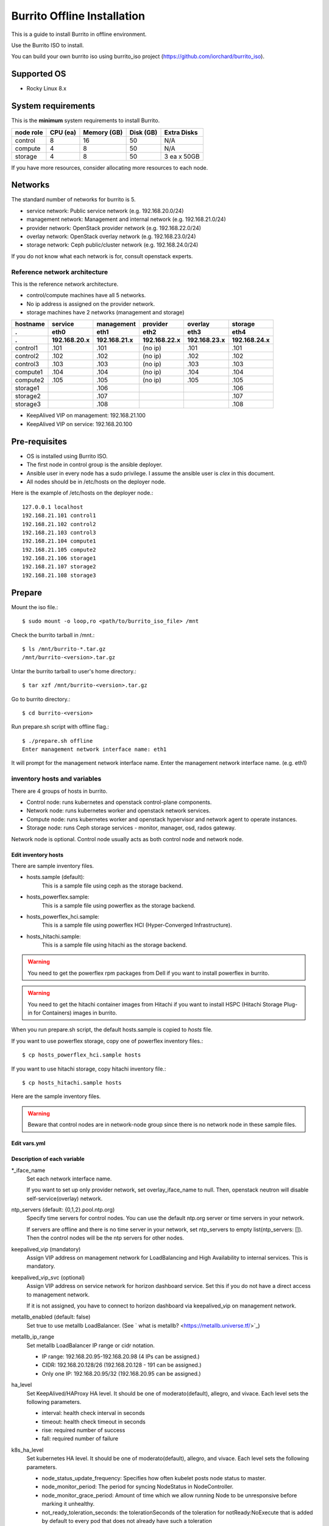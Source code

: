 Burrito Offline Installation
============================

This is a guide to install Burrito in offline environment.

Use the Burrito ISO to install.

You can build your own burrito iso using burrito_iso project
(https://github.com/iorchard/burrito_iso).

Supported OS
-------------

* Rocky Linux 8.x

System requirements
--------------------

This is the **minimum** system requirements to install Burrito.

=========  ============ ============ ============ ===================
node role    CPU (ea)    Memory (GB)  Disk (GB)     Extra Disks
=========  ============ ============ ============ ===================
control     8               16          50          N/A
compute     4                8          50          N/A
storage     4                8          50          3 ea x 50GB
=========  ============ ============ ============ ===================

If you have more resources, consider allocating more resources to each node.

Networks
-----------

The standard number of networks for burrito is 5.

* service network: Public service network (e.g. 192.168.20.0/24)
* management network: Management and internal network (e.g. 192.168.21.0/24)
* provider network: OpenStack provider network (e.g. 192.168.22.0/24)
* overlay network: OpenStack overlay network (e.g. 192.168.23.0/24)
* storage network: Ceph public/cluster network (e.g. 192.168.24.0/24)

If you do not know what each network is for, consult openstack experts.

Reference network architecture
++++++++++++++++++++++++++++++

This is the reference network architecture.

* control/compute machines have all 5 networks.
* No ip address is assigned on the provider network.
* storage machines have 2 networks (management and storage)

========  ============ ============ ============ ============ ============
hostname  service      management   provider     overlay      storage
--------  ------------ ------------ ------------ ------------ ------------
 .        eth0         eth1         eth2         eth3         eth4
 .        192.168.20.x 192.168.21.x 192.168.22.x 192.168.23.x 192.168.24.x 
========  ============ ============ ============ ============ ============
control1  .101          .101          (no ip)     .101           .101
control2  .102          .102          (no ip)     .102           .102
control3  .103          .103          (no ip)     .103           .103
compute1  .104          .104          (no ip)     .104           .104
compute2  .105          .105          (no ip)     .105           .105
storage1                .106                                     .106
storage2                .107                                     .107
storage3                .108                                     .108
========  ============ ============ ============ ============ ============

* KeepAlived VIP on management: 192.168.21.100
* KeepAlived VIP on service: 192.168.20.100

Pre-requisites
---------------

* OS is installed using Burrito ISO.
* The first node in control group is the ansible deployer.
* Ansible user in every node has a sudo privilege. I assume the ansible user
  is `clex` in this document.
* All nodes should be in /etc/hosts on the deployer node.

Here is the example of /etc/hosts on the deployer node.::

   127.0.0.1 localhost
   192.168.21.101 control1
   192.168.21.102 control2 
   192.168.21.103 control3 
   192.168.21.104 compute1 
   192.168.21.105 compute2 
   192.168.21.106 storage1 
   192.168.21.107 storage2 
   192.168.21.108 storage3 

Prepare
--------

Mount the iso file.::

   $ sudo mount -o loop,ro <path/to/burrito_iso_file> /mnt

Check the burrito tarball in /mnt.::

   $ ls /mnt/burrito-*.tar.gz
   /mnt/burrito-<version>.tar.gz

Untar the burrito tarball to user's home directory.::

   $ tar xzf /mnt/burrito-<version>.tar.gz

Go to burrito directory.::

   $ cd burrito-<version>

Run prepare.sh script with offline flag.::

   $ ./prepare.sh offline
   Enter management network interface name: eth1

It will prompt for the management network interface name. 
Enter the management network interface name. (e.g. eth1)

inventory hosts and variables
+++++++++++++++++++++++++++++

There are 4 groups of hosts in burrito.

* Control node: runs kubernetes and openstack control-plane components.
* Network node: runs kubernetes worker and openstack network services.
* Compute node: runs kubernetes worker and openstack hypervisor and network
  agent to operate instances.
* Storage node: runs Ceph storage services - monitor, manager, osd,
  rados gateway.

Network node is optional.
Control node usually acts as both control node and network node.

Edit inventory hosts
^^^^^^^^^^^^^^^^^^^^^

There are sample inventory files.

* hosts.sample (default):
    This is a sample file using ceph as the storage backend.
* hosts_powerflex.sample:
    This is a sample file using powerflex as the storage backend.
* hosts_powerflex_hci.sample:
    This is a sample file using powerflex HCI (Hyper-Converged Infrastructure).
* hosts_hitachi.sample:
    This is a sample file using hitachi as the storage backend.

.. warning::
    You need to get the powerflex rpm packages from Dell if you want to install
    powerflex in burrito.

.. warning::
    You need to get the hitachi container images from Hitachi if you want to 
    install HSPC (Hitachi Storage Plug-in for Containers) images in burrito.

When you run prepare.sh script, the default hosts.sample is copied to 
*hosts* file.

If you want to use powerflex storage, copy one of powerflex inventory files.::

   $ cp hosts_powerflex_hci.sample hosts

If you want to use hitachi storage, copy hitachi inventory file.::

   $ cp hosts_hitachi.sample hosts

Here are the sample inventory files.

.. collapse:: the default inventory file

   .. code-block::
      :linenos:

      control1 ip=192.168.21.101 ansible_connection=local ansible_python_interpreter=/usr/bin/python3
      control2 ip=192.168.21.102
      control3 ip=192.168.21.103
      compute1 ip=192.168.21.104
      compute2 ip=192.168.21.105
      storage1 ip=192.168.21.106
      storage2 ip=192.168.21.107
      storage3 ip=192.168.21.108

      # ceph nodes
      [mons]
      storage[1:3]

      [mgrs]
      storage[1:3]

      [osds]
      storage[1:3]

      [rgws]
      storage[1:3]

      [clients]
      control[1:3]
      compute[1:2]

      # kubernetes nodes
      [kube_control_plane]
      control[1:3]

      [kube_node]
      control[1:3]
      compute[1:2]

      # openstack nodes
      [controller-node]
      control[1:3]

      [network-node]
      control[1:3]

      [compute-node]
      compute[1:2]

      ###################################################
      ## Do not touch below if you are not an expert!!! #
      ###################################################

.. collapse:: the powerflex inventory file

   .. code-block::
      :linenos:

      control1 ip=192.168.21.101 ansible_connection=local ansible_python_interpreter=/usr/bin/python3
      control2 ip=192.168.21.102
      control3 ip=192.168.21.103
      compute1 ip=192.168.21.104
      compute2 ip=192.168.21.105
      storage1 ip=192.168.21.106
      storage2 ip=192.168.21.107
      storage3 ip=192.168.21.108

      # ceph nodes
      [mons]
      [mgrs]
      [osds]
      [rgws]
      [clients]

      # powerflex nodes
      [mdm]
      storage[1:3]

      [sds]
      storage[1:3]

      [sdc]
      control[1:3]
      compute[1:2]

      [gateway]
      storage[1:2]

      [presentation]
      storage3

      # kubernetes nodes
      [kube_control_plane]
      control[1:3]

      [kube_node]
      control[1:3]
      compute[1:2]

      # openstack nodes
      [controller-node]
      control[1:3]

      [network-node]
      control[1:3]

      [compute-node]
      compute[1:2]

      ###################################################
      ## Do not touch below if you are not an expert!!! #
      ###################################################

.. collapse:: the powerflex HCI inventory file

   .. code-block::
      :linenos:

      pfx-1 ip=192.168.21.131 ansible_connection=local ansible_python_interpreter=/usr/bin/python3
      pfx-2 ip=192.168.21.132
      pfx-3 ip=192.168.21.133

      # ceph nodes
      [mons]
      [mgrs]
      [osds]
      [rgws]
      [clients]

      # powerflex nodes
      [mdm]
      pfx-[1:3]

      [sds]
      pfx-[1:3]

      [sdc]
      pfx-[1:3]

      [gateway]
      pfx-[1:2]

      [presentation]
      pfx-3

      # kubernetes nodes
      [kube_control_plane]
      pfx-[1:3]

      [kube_node]
      pfx-[1:3]

      # openstack nodes
      [controller-node]
      pfx-[1:3]

      [network-node]
      pfx-[1:3]

      [compute-node]
      pfx-[1:3]

      ###################################################
      ## Do not touch below if you are not an expert!!! #
      ###################################################

.. collapse:: the hitachi inventory file

   .. code-block::
      :linenos:

      control1 ip=192.168.21.101 ansible_connection=local ansible_python_interpreter=/usr/bin/python3
      control2 ip=192.168.21.102
      control3 ip=192.168.21.103
      compute1 ip=192.168.21.104
      compute2 ip=192.168.21.105
      storage1 ip=192.168.21.106
      storage2 ip=192.168.21.107
      storage3 ip=192.168.21.108
      
      # ceph nodes
      [mons]
      [mgrs]
      [osds]
      [rgws]
      [clients]
      
      # kubernetes nodes
      [kube_control_plane]
      control[1:3]
      
      [kube_node]
      control[1:3]
      compute[1:2]
      
      # openstack nodes
      [controller-node]
      control[1:3]
      
      [network-node]
      control[1:3]
      
      [compute-node]
      compute[1:2]
      
      ###################################################
      ## Do not touch below if you are not an expert!!! #
      ###################################################


.. warning::
   Beware that control nodes are in network-node group since there is no
   network node in these sample files.

Edit vars.yml
^^^^^^^^^^^^^^

.. code-block:: yaml
   :linenos:

   ---
   ### define network interface names
   # set overlay_iface_name to null if you do not want to set up overlay network.
   # then, only provider network will be set up.
   svc_iface_name: eth0
   mgmt_iface_name: eth1
   provider_iface_name: eth2
   overlay_iface_name: eth3
   storage_iface_name: eth4
   
   ### ntp
   # Specify time servers for control nodes.
   # You can use the default ntp.org servers or time servers in your network.
   # If servers are offline and there is no time server in your network,
   #   set ntp_servers to empty list.
   #   Then, the control nodes will be the ntp servers for other nodes.
   # ntp_servers: []
   ntp_servers:
     - 0.pool.ntp.org
     - 1.pool.ntp.org
     - 2.pool.ntp.org
   
   ### keepalived VIP on management network (mandatory)
   keepalived_vip: ""
   # keepalived VIP on service network (optional)
   # Set this if you do not have a direct access to management network
   # so you need to access horizon dashboard through service network.
   keepalived_vip_svc: ""
   
   ### metallb
   # To use metallb LoadBalancer, set this to true
   metallb_enabled: false
   # set up MetalLB LoadBalancer IP range or cidr notation
   # IP range: 192.168.20.95-192.168.20.98 (4 IPs can be assigned.)
   # CIDR: 192.168.20.128/26 (192.168.20.128 - 191 can be assigned.)
   # Only one IP: 192.168.20.95/32
   metallb_ip_range:
     - "192.168.20.95-192.168.20.98"
   
   ### HA tuning
   # ha levels: moderato, allegro, and vivace
   # moderato: default liveness update and failover response
   # allegro: faster liveness update and failover response
   # vivace: fastest liveness update and failover response
   ha_level: "moderato"
   k8s_ha_level: "moderato"
   
   ### storage
   # storage backends: ceph and(or) netapp
   # If there are multiple backends, the first one is the default backend.
   storage_backends:
     - ceph
     - netapp
     - powerflex
     - hitachi
   
   # ceph: set ceph configuration in group_vars/all/ceph_vars.yml
   # netapp: set netapp configuration in group_vars/all/netapp_vars.yml
   # powerflex: set powerflex configuration in group_vars/all/powerflex_vars.yml
   # hitachi: set hitachi configuration in group_vars/all/hitachi_vars.yml

   ###################################################
   ## Do not edit below if you are not an expert!!!  #
   ###################################################

Description of each variable
^^^^^^^^^^^^^^^^^^^^^^^^^^^^^

\*_iface_name
  Set each network interface name.

  If you want to set up only provider network, set overlay_iface_name to null.
  Then, openstack neutron will disable self-service(overlay) network.

ntp_servers (default: {0,1,2}.pool.ntp.org)
  Specify time servers for control nodes.
  You can use the default ntp.org server or time servers in your network.

  If servers are offline and there is no time server in your network,
  set ntp_servers to empty list(ntp_servers: []). Then the control nodes
  will be the ntp servers for other nodes.

keepalived_vip (mandatory)
  Assign VIP address on management network for LoadBalancing and 
  High Availability to internal services. This is mandatory.

keepalived_vip_svc (optional)
  Assign VIP address on service network for horizon dashboard service.
  Set this if you do not have a direct access to management network.

  If it is not assigned, you have to connect to horizon dashboard via
  keepalived_vip on management network.

metallb_enabled (default: false)
  Set true to use metallb LoadBalancer.
  (See ` what is metallb? <https://metallb.universe.tf/>`_)

metallb_ip_range
  Set metallb LoadBalancer IP range or cidr notation.

  * IP range: 192.168.20.95-192.168.20.98 (4 IPs can be assigned.)
  * CIDR: 192.168.20.128/26 (192.168.20.128 - 191 can be assigned.)
  * Only one IP: 192.168.20.95/32 (192.168.20.95 can be assigned.)

ha_level
  Set KeepAlived/HAProxy HA level.
  It should be one of moderato(default), allegro, and vivace.
  Each level sets the following parameters.

  * interval: health check interval in seconds
  * timeout: health check timeout in seconds
  * rise: required number of success
  * fall: required number of failure 

k8s_ha_level
  Set kubernetes HA level.
  It should be one of moderato(default), allegro, and vivace.
  Each level sets the following parameters.

  * node_status_update_frequency: 
    Specifies how often kubelet posts node status to master.
  * node_monitor_period:
    The period for syncing NodeStatus in NodeController.
  * node_monitor_grace_period:
    Amount of time which we allow running Node to be unresponsive before
    marking it unhealthy.
  * not_ready_toleration_seconds:
    the tolerationSeconds of the toleration for notReady:NoExecute that is 
    added by default to every pod that does not already have such a toleration
  * unreachable_toleration_seconds:
    the tolerationSeconds of the toleration for unreachable:NoExecute that is
    added by default to every pod that does not already have such a toleration
  * kubelet_shutdown_grace_period:
    the total duration that the node should delay the shutdown by
  * kubelet_shutdown_grace_period_critical_pods:
    the duration used to terminate critical pods during a node shutdown

storage_backends
  Burrito supports the following storage backends -
  ceph, netapp, powerflex, and hitachi.

  If there are multiple backends, the first one is the default backend.
  It means the default storageclass, glance store and the default cinder 
  volume type is the first backend.

  The Persistent Volumes in k8s are created on the default backend
  if you do not specify the storageclass name.

  The volumes in openstack are created on the default backend
  if you do not specify the volume type.

storage variables
+++++++++++++++++

ceph
^^^^^

If ceph is in storage_backends, 
run lsblk command on storage nodes to get the device names.

.. code-block:: shell

   storage1$ lsblk -p
   NAME        MAJ:MIN RM SIZE RO TYPE MOUNTPOINT
   /dev/sda      8:0    0  50G  0 disk 
   └─/dev/sda1   8:1    0  50G  0 part /
   /dev/sdb      8:16   0  50G  0 disk 
   /dev/sdc      8:32   0  50G  0 disk 
   /dev/sdd      8:48   0  50G  0 disk 

In this case, /dev/sda is the OS disk and /dev/sd{b,c,d} are for ceph
OSD disks.

Edit group_vars/all/ceph_vars.yml.

.. code-block::
   :linenos:

   ---
   # ceph config
   lvm_volumes:
     - data: /dev/sdb
     - data: /dev/sdc
     - data: /dev/sdd
   ...

netapp
^^^^^^^

If netapp is in storage_backends, edit group_vars/all/netapp_vars.yml.

.. code-block::
   :linenos:

   ---
   netapp:
     - name: netapp1
       managementLIF: "192.168.100.230"
       dataLIF: "192.168.140.19"
       svm: "svm01"
       username: "admin"
       password: "<netapp_admin_password>"
       nfsMountOptions: "lookupcache=pos"
       shares:
         - /dev03
   ...

You can add nfsvers in nfsMountOptions to use the specific nfs version.

For example, if you want to use nfs version 4.0, put nfsvers=4.0 in
nfsMountOptions (nfsMountOptions: "nfsvers=4.0,lookupcache=pos").
Then, you should check if nfs version 4 is enabled in NetApp NFS storage.

If you do not know what these variables are, contact a Netapp engineer.

powerflex
^^^^^^^^^^

If powerflex is in storage_backends,
run lsblk command on storage nodes to get the device names.

.. code-block::
   :linenos:

   storage1$ lsblk -p
   NAME        MAJ:MIN RM SIZE RO TYPE MOUNTPOINT
   /dev/sda      8:0    0  50G  0 disk
   └─/dev/sda1   8:1    0  50G  0 part /
   /dev/sdb      8:16   0  50G  0 disk
   /dev/sdc      8:32   0  50G  0 disk
   /dev/sdd      8:48   0  50G  0 disk

In this case, /dev/sda is the OS disk and /dev/sd{b,c,d} are for powerflex
SDS disks.

Edit group_vars/all/powerflex_vars.yml.

.. code-block::
   :linenos:

   # MDM VIPs on storage networks
   mdm_ip:
     - "192.168.24.100"
   storage_iface_names:
     - eth4
   sds_devices:
     - /dev/sdb
     - /dev/sdc
     - /dev/sdd

   #
   # Do Not Edit below
   #

If you do not know what these variables are, contact a Dell engineer.

hitachi
^^^^^^^

Before using Hitachi Storage in Burrito,
you must manually set up Host Groups and Host Mode Options.

Please refer to the
:doc:`Hitachi Storage Manual Setup Guide <setup_hitachi_storage>`.

If hitachi is in storage_backends, edit group_vars/all/hitachi_vars.yml.

.. code-block::
   :linenos:

   ---
   # storage model: See hitachi_prefix_id below for your storage model
   hitachi_storage_model: vsp_e990
   
   ## k8s storageclass variables
   # Get hitachi storage serial number
   hitachi_serial_number: "<serial_number>"
   hitachi_pool_id: "0"
   # port_id to be used by k8s PV
   hitachi_port_id: "CL4-A"
   
   ## openstack cinder variables
   hitachi_san_ip: "<san_ip>"
   hitachi_san_login: "<san_login>"
   hitachi_san_password: "<san_password>"
   hitachi_ldev_range: "00:10:00-00:10:FF"
   hitachi_target_ports: "CL3-A"
   hitachi_compute_target_ports: "CL1-A,CL2-A,CL3-A,CL5-A,CL6-A"
   
   ########################
   # Do Not Edit below!!! #
   ########################

Contact a Hitachi engineer to get the information of the storage.

* hitachi_storage_model: Enter one of hitachi_prefix_id variable values.
* hitachi_serial_number: the 6-digit serial number
* hitachi_pool_id: Hitachi storage pool id
* hitachi_port_id: Port id for Kubernetes
* hitachi_san_ip: IP address of Hitachi controller
* hitachi_san_login: Username for Hitachi controller
* hitachi_san_password: Password for Hitachi controller
* hitachi_ldev_range: Range of the LDEV numbers in the format of 
  ‘aa:bb:cc-dd:ee:ff’ that can be used by the cinder driver.
* hitachi_target_ports: IDs of the storage ports used to attach volumes 
  to the control nodes
* hitachi_compute_target_ports: IDs of the storage ports used to attach 
  volumes to control and compute nodes

Create a vault secret file
+++++++++++++++++++++++++++

Create a vault file to encrypt passwords.::

   $ ./run.sh vault
   <user> password:
   openstack admin password:
   Encryption successful

Enter <user> password for ssh connection to other nodes.

Enter openstack admin password which will be used when you connect to 
openstack horizon dashboard.

Check the connectivity
++++++++++++++++++++++

Check the connections to other nodes.::

   $ ./run.sh ping

It should show SUCCESS on all nodes.

Install
--------

There should be no *failed* tasks in *PLAY RECAP* on each playbook run.

For example::

   PLAY RECAP *****************************************************************
   control1                   : ok=20   changed=8    unreachable=0    failed=0    skipped=0    rescued=0    ignored=0   
   control2                   : ok=19   changed=8    unreachable=0    failed=0    skipped=0    rescued=0    ignored=0   
   control3                   : ok=19   changed=8    unreachable=0    failed=0    skipped=0    rescued=0    ignored=0   

Each step has a verification process, so be sure to verify 
before proceeding to the next step. 

.. warning::
   **Never proceed to the next step if the verification fails.**

Step.1 Preflight
+++++++++++++++++

The Preflight installation step implements the following tasks.

* Set up a local yum repository.
* Configure NTP time servers and clients.
* Deploy the public ssh key to other nodes (if deploy_ssh_key is true).

Install
^^^^^^^

Run a preflight playbook.::

   $ ./run.sh preflight

Verify
^^^^^^

Check if the local yum repository is set up on all nodes.::

   $ sudo dnf repolist
   repo id                               repo name
   burrito                               Burrito Repo

Check if the ntp servers and clients are configured.

When you set ntp_servers to empty list (ntp_servers: []),
each control node should have other control nodes as time servers.::

   control1$ chronyc sources
   MS Name/IP address      Stratum Poll Reach LastRx Last sample               
   ========================================================================
   ^? control2             9   6   377   491   +397ms[ +397ms] +/-  382us
   ^? control3             9   6   377   490   -409ms[ -409ms] +/-  215us

Compute/storage nodes should have control nodes as time servers.::

   $ chronyc sources
   MS Name/IP address      Stratum Poll Reach LastRx Last sample               
   ========================================================================
   ^* control1             8   6   377    46    -15us[  -44us] +/-  212us
   ^- control2             9   6   377    47    -57us[  -86us] +/-  513us
   ^- control3             9   6   377    47    -97us[ -126us] +/-  674us

Step.2 HA 
++++++++++

The HA installation step implements the following tasks.

* Set up KeepAlived service.
* Set up HAProxy service.

KeepAlived and HAProxy services are the vital services for burrito platform.

The local container registry, local yum repository,
Ceph Rados Gateway services are dependent of them.

Install
^^^^^^^

Run a HA stack playbook.::

   $ ./run.sh ha

Verify
^^^^^^

Check if keepalived and haproxy are running on control nodes.::

   $ sudo systemctl status keepalived haproxy
   keepalived.service - LVS and VRRP High Availability Monitor
   ...
      Active: active (running) since Wed 2023-05-31 17:29:05 KST; 6min ago
   ...
   haproxy.service - HAProxy Load Balancer
   ...
      Active: active (running) since Wed 2023-05-31 17:28:52 KST; 8min ago

Check if keepalived_vip is created on the management interface 
in the first control node.::

   $ ip -br -4 address show dev eth1
   eth1             UP             192.168.21.101/24 192.168.21.100/32 

Check if keepalived_vip_svc is created on the service interface 
in the first control node if you set it up.::

   $ ip -br -4 address show dev eth0
   eth0             UP             192.168.20.101/24 192.168.20.100/32 

Step.3 Ceph
+++++++++++

Skip this step if ceph is **not** in storage_backends.

The Ceph installation step implements the following tasks.

* Install ceph server and client packages in storage nodes.
* Install ceph client packages in other nodes.
* Set up ceph monitor, manager, osd, rados gateway services on storage nodes.

Install
^^^^^^^

Run a ceph playbook if ceph is in storage_backends.::

   $ ./run.sh ceph

Verify
^^^^^^

Check ceph health after running ceph playbook.::

   $ sudo ceph health
   HEALTH_OK

It should show HEALTH_OK.

To get the detailed health status, run `sudo ceph -s` command.
It will show the output like this.::

   $ sudo ceph -s
     cluster:
       id:     cd7bdd5a-1814-4e6a-9e07-c2bdc3f53fea
       health: HEALTH_OK
    
     services:
       mon: 3 daemons, quorum storage1,storage2,storage3 (age 17h)
       mgr: storage2(active, since 17h), standbys: storage1, storage3
       osd: 9 osds: 9 up (since 17h), 9 in (since 17h)
       rgw: 3 daemons active (3 hosts, 1 zones)
    
     data:
       pools:   10 pools, 513 pgs
       objects: 2.54k objects, 7.3 GiB
       usage:   19 GiB used, 431 GiB / 450 GiB avail
       pgs:     513 active+clean

There are 4 services - mon, mgr, osd, and rgw.

Sometimes it could show `HEALTH_WARN <something> have recently crashed`.
Don't worry. it is mostly harmless warning.

List the crashes.::

   $ sudo ceph crash ls

Archive all crashes.::

   $ sudo ceph crash archive-all

Then, check ceph health again. It will show HEALTH_OK now.

Step.4 Kubernetes
+++++++++++++++++

The Kubernetes installation step implements the following tasks.

* Install kubernetes binaries in kubernetes nodes.
* Set up kubernetes control plane.
* Set up kubernete worker nodes.
* Set up the local registry in kube-system namespace.

Install
^^^^^^^

Run a k8s playbook.::

   $ ./run.sh k8s

Verify
^^^^^^

Check all nodes are in ready state.::

   $ sudo kubectl get nodes
   NAME       STATUS   ROLES           AGE   VERSION
   compute1   Ready    <none>          15m   v1.28.3
   compute2   Ready    <none>          15m   v1.28.3
   control1   Ready    control-plane   17m   v1.28.3
   control2   Ready    control-plane   16m   v1.28.3
   control3   Ready    control-plane   16m   v1.28.3


Step.5.1 Netapp
++++++++++++++++

Skip this step if netapp is **not** in storage_backends.

The Netapp installation step implements the following tasks.

* Install trident components in trident namespace.
* Set up a netapp backend.
* Create a netapp storageclass.

Install
^^^^^^^

Run a netapp playbook.::

   $ ./run.sh netapp

Verify
^^^^^^

Check if all pods are running and ready in trident namespace.::

   $ sudo kubectl get pods -n trident
   NAME                           READY   STATUS    RESTARTS   AGE
   trident-csi-6b96bb4f87-tw22r   6/6     Running   0          43s
   trident-csi-84g2x              2/2     Running   0          42s
   trident-csi-f6m8w              2/2     Running   0          42s
   trident-csi-klj7h              2/2     Running   0          42s
   trident-csi-kv9mw              2/2     Running   0          42s
   trident-csi-r8gqv              2/2     Running   0          43s

Check if netapp storageclass is created.::

   $ sudo kubectl get storageclass netapp
   NAME               PROVISIONER             RECLAIMPOLICY   VOLUMEBINDINGMODE   ALLOWVOLUMEEXPANSION   AGE
   netapp (default)   csi.trident.netapp.io   Delete          Immediate           true                   20h

Step.5.2 Powerflex
+++++++++++++++++++

Skip this step if powerflex is **not** in storage_backends.

The powerflex installation step implements the following tasks.

* Install powerflex rpm packages.
* Create powerflex MDM cluster.
* Configure gateway and presentation services.
* Set up Protection Domain, Storage Pool, and SDS devices.
* Install vxflexos controller and node in vxflexos namespace.
* Create a powerflex storageclass.

Install
^^^^^^^

Run a powerflex playbook.::

   $ ./run.sh powerflex

Verify
^^^^^^

Check if all pods are running and ready in vxflexos namespace.::

   $ sudo kubectl get pods -n vxflexos
   NAME                                   READY   STATUS    RESTARTS   AGE
   vxflexos-controller-744989794d-92bvf   5/5     Running   0          18h
   vxflexos-controller-744989794d-gblz2   5/5     Running   0          18h
   vxflexos-node-dh55h                    2/2     Running   0          18h
   vxflexos-node-k7kpb                    2/2     Running   0          18h
   vxflexos-node-tk7hd                    2/2     Running   0          18h

Check if powerflex storageclass is created.::

   $ sudo kubectl get storageclass powerflex
   NAME                  PROVISIONER                RECLAIMPOLICY   VOLUMEBINDINGMODE      ALLOWVOLUMEEXPANSION   AGE
   powerflex (default)   csi-vxflexos.dellemc.com   Delete          WaitForFirstConsumer   true                   20h

Step.5.3 Hitachi
+++++++++++++++++

Skip this step if hitachi is **not** in storage_backends.

The Hitachi installation step implements the following tasks.

* Install Hitachi Storage Plug-in for Containers (HSPC) in hspc-operator-system namespace.
* Create a hitachi storageclass.

Install
^^^^^^^

Run a hitachi playbook.::

   $ ./run.sh hitachi

Verify
^^^^^^

Check if all pods are running and ready in hspc-operator-system namespace.::

   $ sudo kubectl get pods -n hspc-operator-system
   NAME                                                READY   STATUS    RESTARTS        AGE
   hspc-csi-controller-7c4cbdccbc-sh7lz                6/6     Running   0               40s
   hspc-csi-node-2snpm                                 2/2     Running   0               42s
   hspc-csi-node-2t897                                 2/2     Running   0               42s
   hspc-csi-node-xd78f                                 2/2     Running   0               42s
   hspc-operator-controller-manager-599b69557b-6v9k7   1/1     Running   0               35s

Check if hitachi storageclass is created.::

   $ sudo kubectl get storageclass hitachi
   NAME                PROVISIONER            RECLAIMPOLICY   VOLUMEBINDINGMODE   ALLOWVOLUMEEXPANSION   AGE
   hitachi (default)   hspc.csi.hitachi.com   Delete          Immediate           true                   30s

Step.6 Patch
+++++++++++++

The Patch installation step implements the following tasks.

* Install ceph-csi driver if ceph is in storage_backends.
* Patch kube-apiserver.

Install
^^^^^^^

Run a patch playbook.::

   $ ./run.sh patch

Verify
^^^^^^

It will take some time to restart kube-apiserver after the patch.

Check if all pods are running and ready in kube-system namespace.

.. collapse:: pod list in kube-system namespace

   .. code-block:: shell

      $ sudo kubectl get pods -n kube-system
      NAME                                       READY STATUS    RESTARTS      AGE
      calico-kube-controllers-67c66cdbfb-rz8lz   1/1   Running   0             60m
      calico-node-28k2c                          1/1   Running   0             60m
      calico-node-7cj6z                          1/1   Running   0             60m
      calico-node-99s5j                          1/1   Running   0             60m
      calico-node-tnmht                          1/1   Running   0             60m
      calico-node-zmpxs                          1/1   Running   0             60m
      coredns-748d85fb6d-c8cj2                   1/1   Running   1 (28s ago)   59m
      coredns-748d85fb6d-gfv98                   1/1   Running   1 (27s ago)   59m
      dns-autoscaler-795478c785-hrjqr            1/1   Running   1 (32s ago)   59m
      kube-apiserver-control1                    1/1   Running   0             33s
      kube-apiserver-control2                    1/1   Running   0             34s
      kube-apiserver-control3                    1/1   Running   0             35s
      kube-controller-manager-control1           1/1   Running   1             62m
      kube-controller-manager-control2           1/1   Running   1             62m
      kube-controller-manager-control3           1/1   Running   1             62m
      kube-proxy-jjq5l                           1/1   Running   0             61m
      kube-proxy-k4kxq                           1/1   Running   0             61m
      kube-proxy-lqtgc                           1/1   Running   0             61m
      kube-proxy-qhdzh                           1/1   Running   0             61m
      kube-proxy-vxrg8                           1/1   Running   0             61m
      kube-scheduler-control1                    1/1   Running   2             62m
      kube-scheduler-control2                    1/1   Running   1             62m
      kube-scheduler-control3                    1/1   Running   1             62m
      nginx-proxy-compute1                       1/1   Running   0             60m
      nginx-proxy-compute2                       1/1   Running   0             60m
      nodelocaldns-5dbbw                         1/1   Running   0             59m
      nodelocaldns-cq2sd                         1/1   Running   0             59m
      nodelocaldns-dzcjr                         1/1   Running   0             59m
      nodelocaldns-plhwm                         1/1   Running   0             59m
      nodelocaldns-vlb8w                         1/1   Running   0             59m
      registry-5v9th                             1/1   Running   0             58m

Wait until the registry pod is running and ready.


Step.7 Registry
+++++++++++++++

The Registry installation step implements the following tasks.

* Get the registry pod name.
* Copy container images from ISO to the registry pod.

Install
^^^^^^^

Run a registry playbook.::

   $ ./run.sh registry

Verify
^^^^^^

Check the images are in the local registry.::

   $ curl -s <keepalived_vip>:32680/v2/_catalog | jq
   {
       "repositories": [
           "airshipit/kubernetes-entrypoint",
           "calico/cni",
           "calico/kube-controllers",
           ...
           "sig-storage/csi-resizer",
           "sig-storage/csi-snapshotter"
       ]
   }

Repositories in output should not be empty.

Step.8 Landing
+++++++++++++++

The Landing installation step implements the following tasks.

* Deploy the genesis registry service on control nodes.
* Patch bootstrap pods (kube-{apiserver,scheduler,controller-manager},
  kube-proxy, local registry, and csi driver pods) to change image url to 
  genesis registry.
* Deploy the local yum repository pod in burrito namespace.
* Register the registry and repository service in haproxy.
* Install Graceful Node Shutdown Helper (GNSH).

Install
^^^^^^^

Run landing playbook.::

   $ ./run.sh landing

Verify
^^^^^^

Check if the genesis registry service is running on control nodes.::

   $ sudo systemctl status genesis_registry.service gnsh.service
   genesis_registry.service - Geneis Registry service
   ...
    Active: active (running) since Fri 2023-09-22 14:39:41 KST; 3min 13s ago
   ...
   gnsh.service - Graceful Node Shutdown Helper
   ...
     Active: active (exited) since Fri 2023-09-22 14:42:36 KST; 19s ago

Check if the local repository pod is running and ready 
in kube-system namespace.::

   $ sudo kubectl get pods -n kube-system
   NAME                        READY   STATUS    RESTARTS   AGE
   ...
   localrepo-c4bc5b89d-nbtq9   1/1     Running   0          3m38s

Check if the Graceful Node Shutdown Helper (GNSH) service is running.::

   $ sudo systemctl status gnsh.service
    gnsh.service - Graceful Node Shutdown Helper
      Loaded: loaded (/etc/systemd/system/gnsh.service; enabled; vendor preset: di>
      Active: active (exited) since Tue 2023-11-07 13:58:34 KST; 25min ago
     Process: 435851 ExecStart=/usr/bin/gnsh start (code=exited, status=0/SUCCESS)
    Main PID: 435851 (code=exited, status=0/SUCCESS)
       Tasks: 0 (limit: 100633)
      Memory: 0B
      CGroup: /system.slice/gnsh.service
   
   Nov 07 13:58:34 control1 systemd[1]: Starting Graceful Node Shutdown Helper...
   Nov 07 13:58:34 control1 gnsh[435851]: Uncordon my node control1.
   Nov 07 13:58:34 control1 gnsh[435853]: node/control1 already uncordoned
   Nov 07 13:58:34 control1 systemd[1]: Started Graceful Node Shutdown Helper.


Congratulations! 

You've just finished the installation of burrito kubernetes platform.

Next you will install OpenStack on burrito kubernetes platform.

Step.9 Burrito
+++++++++++++++++

The burrito installation step implements the following tasks.

* Create a rados gateway user (default: cloudpc) and 
  a client configuration (s3cfg).
* Deploy nova vnc TLS certificate.
* Deploy OpenStack components.
* Create a nova ssh keypair and copy them on every compute nodes.

Install
^^^^^^^

Run a burrito playbook.::

   $ ./run.sh burrito

Verify
^^^^^^

Check all pods are running and ready in openstack namespace.::

   $ sudo kubectl get pods -n openstack
   NAME                                   READY   STATUS      RESTARTS   AGE
   barbican-api-664986fd5-jkp9x           1/1     Running     0          4m23s
   ...
   rabbitmq-rabbitmq-0                    1/1     Running     0          27m
   rabbitmq-rabbitmq-1                    1/1     Running     0          27m
   rabbitmq-rabbitmq-2                    1/1     Running     0          27m

Congratulations!

You've just finished the OpenStack installation on burrito kubernetes platform.

Horizon
----------

The horizon dashboard listens on tcp 31000 on control nodes.

Here is how to connect to the horizon dashboard on your browser.

#. Open your browser.

#. If keepalived_vip_svc is set,
   go to https://<keepalived_vip_svc>:31000/

#. If keepalived_vip_svc is not set,
   go to https://<keepalived_vip>:31000/

#. Accept the self-signed TLS certificate and log in.
   The admin password is the one you set when you run vault.sh script
   (openstack admin password:).

Next, perform the basic openstack operation test using btx (burrito toolbox).

BTX
---

BTX is a toolbox for burrito platform.
It should be already up and running.::

   $ sudo kubectl -n openstack get pods -l application=btx
   NAME    READY   STATUS    RESTARTS   AGE
   btx-0   1/1     Running   0          36m

Let's go into btx shell (bts).::

   $ . ~/.btx.env
   $ bts

Check openstack volume service status.::

   root@btx-0:/# openstack volume service list
   +------------------+------------------------------+------+---------+-------+----------------------------+
   | Binary           | Host                         | Zone | Status  | State | Updated At                 |
   +------------------+------------------------------+------+---------+-------+----------------------------+
   | cinder-scheduler | cinder-volume-worker         | nova | enabled | up    | 2023-05-31T12:05:02.000000 |
   | cinder-volume    | cinder-volume-worker@rbd1    | nova | enabled | up    | 2023-05-31T12:05:02.000000 |
   | cinder-volume    | cinder-volume-worker@netapp1 | nova | enabled | up    | 2023-05-31T12:05:07.000000 |
   +------------------+------------------------------+------+---------+-------+----------------------------+

Here is the example of the volume service status of hitachi storage backend.::

   root@btx-0:/# o volume service list
   +------------------+------------------------------+------+---------+-------+----------------------------+
   | Binary           | Host                         | Zone | Status  | State | Updated At                 |
   +------------------+------------------------------+------+---------+-------+----------------------------+
   | cinder-scheduler | cinder-volume-worker         | nova | enabled | up    | 2023-12-12T07:46:59.000000 |
   | cinder-volume    | cinder-volume-worker@hitachi | nova | enabled | up    | 2023-12-12T07:46:56.000000 |
   +------------------+------------------------------+------+---------+-------+----------------------------+

* All services should be `enabled` and `up`.
* If you set up both ceph and netapp storage backends, 
  both volume services are enabled and up in the output.
* The cinder-volume-worker@rbd1 is the service for ceph backend
  and the cinder-volume-worker@netapp1 is the service for Netapp backend.
* The cinder-volumeworker@powerflex is the service for Dell powerflex backend.
* The cinder-volumeworker@hitachi is the service for Hitachi backend.

Check openstack network agent status.::

   root@btx-0:/# openstack network agent list
   +--------------------------------------+--------------------+----------+-------------------+-------+-------+---------------------------+
   | ID                                   | Agent Type         | Host     | Availability Zone | Alive | State | Binary                    |
   +--------------------------------------+--------------------+----------+-------------------+-------+-------+---------------------------+
   | 0b4ddf14-d593-44bb-a0aa-2776dfc20dc9 | Metadata agent     | control1 | None              | :-)   | UP    | neutron-metadata-agent    |
   | 189c6f4a-4fad-4962-8439-0daf400fcae0 | DHCP agent         | control3 | nova              | :-)   | UP    | neutron-dhcp-agent        |
   | 22b0d873-4192-41ad-831b-0d468fa2e411 | Metadata agent     | control3 | None              | :-)   | UP    | neutron-metadata-agent    |
   | 4e51b0a0-e38a-402e-bbbd-5b759130220f | Linux bridge agent | compute1 | None              | :-)   | UP    | neutron-linuxbridge-agent |
   | 56e43554-47bc-45c8-8c46-fb2aa0557cc0 | DHCP agent         | control1 | nova              | :-)   | UP    | neutron-dhcp-agent        |
   | 7f51c2b7-b9e3-4218-9c7b-94076d2b162a | Linux bridge agent | compute2 | None              | :-)   | UP    | neutron-linuxbridge-agent |
   | 95d09bfd-0d71-40d4-a5c2-d46eb640e967 | DHCP agent         | control2 | nova              | :-)   | UP    | neutron-dhcp-agent        |
   | b76707f2-f13c-4f68-b769-fab8043621c7 | Linux bridge agent | control3 | None              | :-)   | UP    | neutron-linuxbridge-agent |
   | c3a6a32c-cbb5-406c-9b2f-de3734234c46 | Linux bridge agent | control1 | None              | :-)   | UP    | neutron-linuxbridge-agent |
   | c7187dc2-eea3-4fb6-a3f6-1919b82ced5b | Linux bridge agent | control2 | None              | :-)   | UP    | neutron-linuxbridge-agent |
   | f0a396d3-8200-41c3-9057-5d609204be3f | Metadata agent     | control2 | None              | :-)   | UP    | neutron-metadata-agent    |
   +--------------------------------------+--------------------+----------+-------------------+-------+-------+---------------------------+

* All agents should be :-) and UP.
* If you set overlay_iface_name to null, there is no 'L3 agent' in Agent Type
  column.
* If you set is_ovs to false, there should be 'Linux bridge agent' in Agent
  Type column.
* If you set is_ovs to true, there should be 'Open vSwitch agent' in Agent
  Type column.


Check openstack compute service status.::

   root@btx-0:/# openstack compute service list
   +--------------------------------------+----------------+---------------------------------+----------+---------+-------+----------------------------+
   | ID                                   | Binary         | Host                            | Zone     | Status  | State | Updated At                 |
   +--------------------------------------+----------------+---------------------------------+----------+---------+-------+----------------------------+
   | b31c814b-d210-4e52-9d6e-59090f8a641a | nova-scheduler | nova-scheduler-5bcc764f79-wkfgl | internal | enabled | up    | 2023-05-31T12:16:20.000000 |
   | 872555ad-dd52-46ce-be01-1ec7f8af9cd9 | nova-conductor | nova-conductor-56dfd9749-fn9xb  | internal | enabled | up    | 2023-05-31T12:16:21.000000 |
   | ff3710b8-f110-4949-b578-b09a1dbc19bb | nova-scheduler | nova-scheduler-5bcc764f79-5hcvx | internal | enabled | up    | 2023-05-31T12:16:21.000000 |
   | d6831741-677e-471f-a019-66b46150cbcc | nova-scheduler | nova-scheduler-5bcc764f79-sfclc | internal | enabled | up    | 2023-05-31T12:16:20.000000 |
   | 792ec442-5e04-4a5f-9646-7cb0001dfb9c | nova-conductor | nova-conductor-56dfd9749-s5c6j  | internal | enabled | up    | 2023-05-31T12:16:21.000000 |
   | 848f1573-3706-49ab-8c57-d6edf1631dce | nova-conductor | nova-conductor-56dfd9749-dfkgd  | internal | enabled | up    | 2023-05-31T12:16:21.000000 |
   | c5217922-bc1d-446e-a951-a4871d6020e3 | nova-compute   | compute2                        | nova     | enabled | up    | 2023-05-31T12:16:25.000000 |
   | 5f8cbde0-3c5f-404c-b31e-da443c1f14fd | nova-compute   | compute1                        | nova     | enabled | up    | 2023-05-31T12:16:25.000000 |
   +--------------------------------------+----------------+---------------------------------+----------+---------+-------+----------------------------+

* All services should be `enabled` and `up`.
* Each compute node should have nova-compute service.

Test
++++

The command "btx --test"

* Creates a provider network and subnet.
  When it creates a provider network, it will ask for an address pool range.
* Creates a cirros image.
* Adds security group rules.
* Creates a flavor.
* Creates an instance.
* Creates a volume.
* Attaches a volume to an instance.

If everything goes well, the output looks like this.::

   $ btx --test
   ...
   Creating provider network...
   Type the provider network address (e.g. 192.168.22.0/24): 192.168.22.0/24
   Okay. I got the provider network address: 192.168.22.0/24
   The first IP address to allocate (e.g. 192.168.22.100): 192.168.22.100
   Okay. I got the first address in the pool: 192.168.22.100
   The last IP address to allocate (e.g. 192.168.22.200): 192.168.22.108
   Okay. I got the last address of provider network pool: 192.168.22.108
   ...
   Instance status
   +------------------+------------------------------------------------------------------------------------+
   | Field            | Value                                                                              |
   +------------------+------------------------------------------------------------------------------------+
   | addresses        | public-net=192.168.22.104                                                          |
   | flavor           | disk='1', ephemeral='0', , original_name='m1.tiny', ram='512', swap='0', vcpus='1' |
   | image            | cirros (0b2787c1-fdb3-4a3c-ba9d-80208346a85c)                                      |
   | name             | test                                                                               |
   | status           | ACTIVE                                                                             |
   | volumes_attached | delete_on_termination='False', id='76edcae9-4b17-4081-8a23-26e4ad13787f'           |
   +------------------+------------------------------------------------------------------------------------+

Connect to the instance via provider network ip using ssh on the machine that 
has a provider network access.::

   (a node on provider network)$ ssh cirros@192.168.22.104
   cirros@192.168.22.104's password:
   $ ip address show dev eth0
   2: eth0:<BROADCAST,MULTICAST,UP,LOWER_UP> mtu 1450 qdisc pfifo_fast qlen 1000
       link/ether fa:16:3e:ed:bc:7b brd ff:ff:ff:ff:ff:ff
       inet 192.168.22.104/24 brd 192.168.22.255 scope global eth0
          valid_lft forever preferred_lft forever
       inet6 fe80::f816:3eff:feed:bc7b/64 scope link
          valid_lft forever preferred_lft forever

Password is the default cirros password.
(hint: password seems to be created by someone who loves Chicago Cubs
baseball team.)

